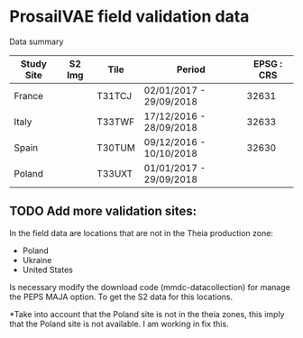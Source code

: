 

* ProsailVAE field validation data

Data summary

| Study Site | S2 Img | Tile   | Period                  | EPSG : CRS |
|------------+--------+--------+-------------------------+------------|
| France     |        | T31TCJ | 02/01/2017 - 29/09/2018 |      32631 |
| Italy      |        | T33TWF | 17/12/2016 - 28/09/2018 |      32633 |
| Spain      |        | T30TUM | 09/12/2016 - 10/10/2018 |      32630 |
| Poland     |        | T33UXT | 01/01/2017 - 29/09/2018 |            |






** TODO Add more validation sites:

In the field data are locations that are not in the Theia production zone:
- Poland
- Ukraine
- United States

Is necessary modify the download code (mmdc-datacollection) for manage the PEPS MAJA option. To get the S2 data for this locations.


*Take into account that the Poland site is not in the theia zones, this imply that the Poland site is not available. I am working in fix this.
